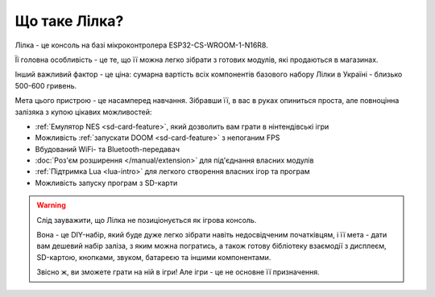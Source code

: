 Що таке Лілка?
--------------

Лілка - це консоль на базі мікроконтролера ESP32-CS-WROOM-1-N16R8.

Її головна особливість - це те, що її можна легко зібрати з готових модулів, які продаються в магазинах.

Інший важливий фактор - це ціна: сумарна вартість всіх компонентів базового набору Лілки в Україні - близько 500-600 гривень.

.. image:: ../_static/v2.jpg
   :alt: Лілка
   :align: center
   :width: 50%

Мета цього пристрою - це насамперед навчання. Зібравши її, в вас в руках опиниться проста, але повноцінна залізяка з купою цікавих можливостей:

- :ref:`Емулятор NES <sd-card-feature>`, який дозволить вам грати в нінтендівські ігри
- Можливість :ref:`запускати DOOM <sd-card-feature>` з непоганим FPS
- Вбудований WiFi- та Bluetooth-передавач
- :doc:`Роз'єм розширення </manual/extension>` для під'єднання власних модулів
- :ref:`Підтримка Lua <lua-intro>` для легкого створення власних ігор та програм
- Можливість запуску програм з SD-карти

.. warning::

   Слід зауважити, що Лілка не позиціонується як ігрова консоль.

   Вона - це DIY-набір, який буде дуже легко зібрати навіть недосвідченим початківцям, і її мета - дати вам дешевий набір заліза, з яким можна погратись,
   а також готову бібліотеку взаємодії з дисплеєм, SD-картою, кнопками, звуком, батареєю та іншими компонентами.

   Звісно ж, ви зможете грати на ній в ігри! Але ігри - це не основне її призначення.
